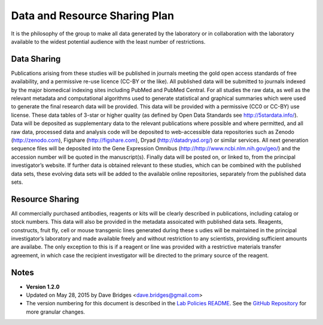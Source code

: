 Data and Resource Sharing Plan
================================

It is the philosophy of the group to make all data generated by the laboratory or in collaboration with the laboratory available to the widest potential audience with the least number of restrictions.

Data Sharing
--------------

Publications arising from these studies will be published in journals meeting the gold open access standards of free availability, and a permissive re-use licence (CC-BY or the like). 
All published data will be submitted to journals indexed by the major biomedical indexing sites including PubMed and PubMed Central.
For all studies the raw data, as well as the relevant metadata and computational algorithms used to generate statistical and graphical summaries which were used to generate the final research data will be provided. 
This data will be provided with a permissive (CC0 or CC-BY) use license. 
These data tables of 3-star or higher quality (as defined by Open Data Standards see
http://5stardata.info/). 
Data will be deposited as supplementary data to the relevant publications where possible and where permitted, and all raw data, processed data and analysis code will be deposited to web-accessible data repositories such as Zenodo (http://zenodo.com), Figshare (http://figshare.com), Dryad (http://datadryad.org/) or similar services. 
All next generation sequence files will be deposited into the Gene Expression Omnibus (http://http://www.ncbi.nlm.nih.gov/geo/) and the accession number will be quoted in the manuscript(s).
Finally data will be posted on, or linked to, from the principal investigator’s website. 
If further data is obtained relevant to these studies, which can be combined with the published data sets, these evolving data sets will be added to the available online repositories, separately from the published data sets.

Resource Sharing
-------------------
All commercially purchased antibodies, reagents or kits will be clearly described in publications, including catalog or stock numbers. 
This data will also be provided in the metadata assoicated with published data sets. Reagents, constructs, fruit fly, cell or mouse transgenic lines generated during these s udies will be maintained in the principal investigator’s laboratory and made available freely and without restriction to any scientists, providing sufficient amounts are availabe. 
The only exception to this is if a reagent or line was provided with a restrictive materials transfer agreement, in which case the recipient investigator will be directed to the primary source of the reagent.

Notes
-----

* **Version 1.2.0**
* Updated on May 28, 2015 by Dave Bridges <dave.bridges@gmail.com>
* The version numbering for this document is described in the `Lab Policies README`_.  See the `GitHub Repository`_ for more granular changes.

.. _commit: https://github.com/davebridges/Lab-Documents/commits/master
.. _Lab Policies README: https://github.com/BridgesLab/Lab-Documents/blob/master/Lab%20Policies/README.rst
.. _GitHub Repository: https://github.com/BridgesLab/Lab-Documents/blob/master/Lab%20Policies/data-resource-sharing.rst

